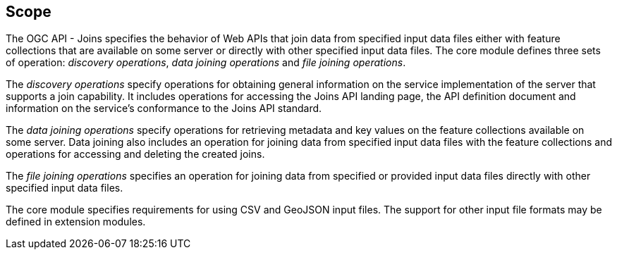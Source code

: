 == Scope

The OGC API - Joins specifies the behavior of Web APIs that join data from specified input data files either with feature collections that are available on some server or directly with other specified input data files. The core module defines three sets of operation: __discovery operations__, __data joining operations__ and __file joining operations__.

The __discovery operations__ specify operations for obtaining general information on the service implementation of the server that supports a join capability. It includes operations for accessing the Joins API landing page, the API definition document and information on the service’s conformance to the Joins API standard.

The __data joining operations__ specify operations for retrieving metadata and key values on the feature collections available on some server. Data joining also includes an operation for joining data from specified input data files with the feature collections and operations for accessing and deleting the created joins.

The __file joining operations__ specifies an operation for joining data from specified or provided input data files directly with other specified input data files. 

The core module specifies requirements for using CSV and GeoJSON input files. The support for other input file formats may be defined in extension modules.